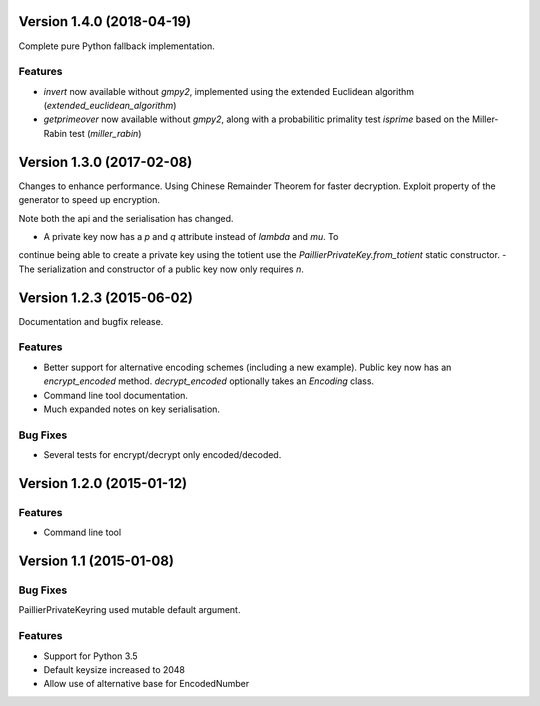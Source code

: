 Version 1.4.0 (2018-04-19)
=====

Complete pure Python fallback implementation.

Features
----

- `invert` now available without `gmpy2`, implemented using the extended
  Euclidean algorithm (`extended_euclidean_algorithm`)
- `getprimeover` now available without `gmpy2`, along with a probabilitic
  primality test `isprime` based on the Miller-Rabin test (`miller_rabin`)

Version 1.3.0 (2017-02-08)
=====

Changes to enhance performance. Using Chinese Remainder Theorem for faster
decryption. Exploit property of the generator to speed up encryption.

Note both the api and the serialisation has changed.

- A private key now has a `p` and `q` attribute instead of `lambda` and `mu`. To
continue being able to create a private key using the totient use the
`PaillierPrivateKey.from_totient` static constructor.
- The serialization and constructor of a public key now only requires `n`.

Version 1.2.3 (2015-06-02)
=====

Documentation and bugfix release.

Features
----

- Better support for alternative encoding schemes (including a new example). Public key now has
  an `encrypt_encoded` method. `decrypt_encoded` optionally takes an `Encoding` class.
- Command line tool documentation.
- Much expanded notes on key serialisation.

Bug Fixes
----

- Several tests for encrypt/decrypt only encoded/decoded.


Version 1.2.0 (2015-01-12)
=====

Features
----

-  Command line tool


Version 1.1 (2015-01-08)
=====

Bug Fixes
----

PaillierPrivateKeyring used mutable default argument.

Features
----


-  Support for Python 3.5
-  Default keysize increased to 2048
-  Allow use of alternative base for EncodedNumber
